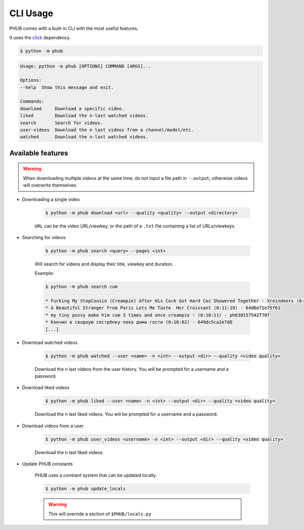 CLI Usage
=========

PHUB comes with a built-in CLI with the most useful features.

It uses the `click`_ dependency.

.. _click: https://pypi.org/project/click/

.. code-block:: bash

    $ python -m phub

.. code-block:: bash

    Usage: python -m phub [OPTIONS] COMMAND [ARGS]...

    Options:
    --help  Show this message and exit.

    Commands:
    download     Download a specific video.
    liked        Download the n-last watched videos.
    search       Search for videos.
    user-videos  Download the n last videos from a channel/model/etc.
    watched      Download the n-last watched videos.

Available features
------------------

.. warning:: When downloading multiple videos at the same time, do not input a
    file path in ``--output``, otherwise videos will overwrite themselves.


- Downloading a single video

    .. code-block:: bash
        
        $ python -m phub download <url> --quality <quality> --output <directory>

    ``URL`` can be the video URL/viewkey, or the path of a ``.txt`` file
    containing a list of URLs/viewkeys.

- Searching for videos

    .. code-block:: bash

        $ python -m phub search <query> --pages <int>

    Will search for videos and display their title, viewkey and duration.

    Example:

    .. code-block:: bash

        $ python -m phub search cum

        * Fucking My StepCousin (Creampie) After His Cock Got Hard Coz Showered Together - Xreindeers (0:19:27) - 64a52441300f4
        * A Beautiful Stranger From Paris Lets Me Taste  Her Croissant (0:11:19) - 64d6e71e75f61
        * my tiny pussy make him cum 3 times and once creampie ♡ (0:10:11) - ph630157542f70f
        * Кончил в сводную сестрёнку пока дома гости (0:10:02) - 649dc5ca2e7d0
        [...]

- Download watched videos

    .. code-block:: bash

        $ python -m phub watched --user <name> -n <int> --output <dir> --quality <video quality>

    Download the ``n`` last videos from the user history.
    You will be prompted for a username and a password.

- Download liked videos
    
    .. code-block:: bash

        $ python -m phub liked --user <name> -n <int> --output <dir> --quality <video quality>

    Download the ``n`` last liked videos.
    You will be prompted for a username and a password.

- Download videos from a user

    .. code-block:: bash

        $ python -m phub user_videos <username> -n <int> --output <dir> --quality <video quality>

    Download the ``n`` last liked videos.

- Update PHUB constants

    PHUB uses a constant system that can be updated locally.

    .. code-block:: bash

        $ python -m phub update_locals
    
    .. warning:: This will override a section of ``$PHUB/locals.py``
